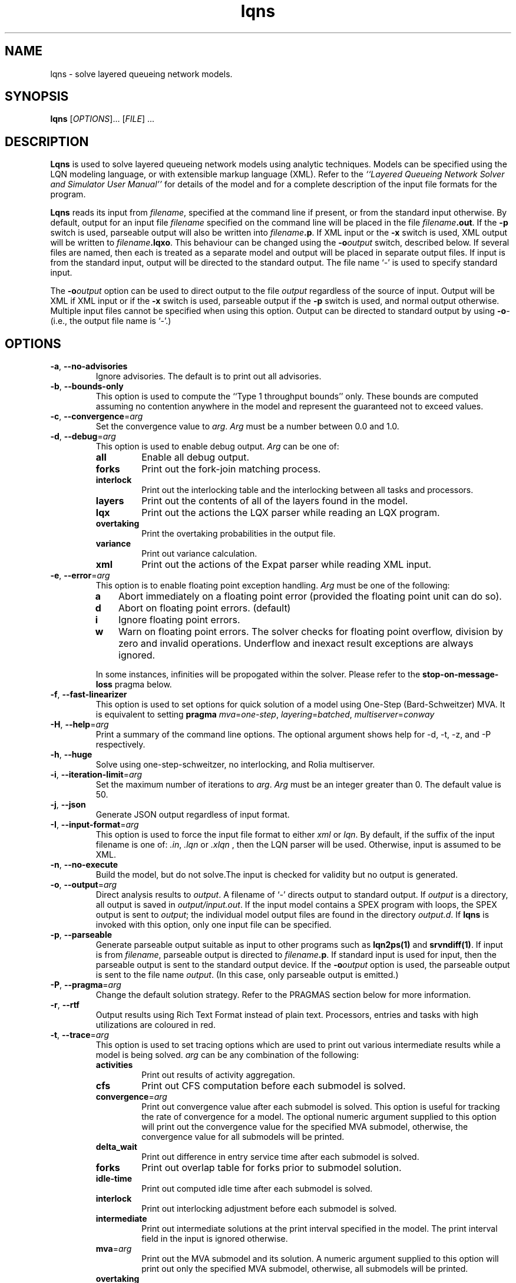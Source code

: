 .\" t -*- nroff -*-
.TH lqns 1 "27 December 2021" "6.2"
.\" $Id: lqns.1 15380 2022-01-23 03:21:28Z greg $
.\"
.\" --------------------------------
.SH "NAME"
lqns \- solve layered queueing network models.
.SH "SYNOPSIS"
.br
.B lqns
[\fIOPTIONS\fR].\|.\|. [\fIFILE\fR] \&.\|.\|.
.SH "DESCRIPTION"
\fBLqns\fP is used to solve layered queueing network models using 
analytic techniques.  Models can be specified using the LQN modeling
language, or with extensible markup language (XML).  Refer to the
\fI``Layered Queueing Network Solver and Simulator User Manual''\fP
for details of the model and for a complete description of the input file
formats for the program.
.PP
\fBLqns\fP reads its input from \fIfilename\fR, specified at the
command line if present, or from the standard input otherwise.  By
default, output for an input file \fIfilename\fR specified on the
command line will be placed in the file \fIfilename\fB.out\fR.  If the
\fB\-p\fP switch is used, parseable output will also be written into
\fIfilename\fB.p\fR. If XML input or the \fB\-x\fP switch is used, XML output will be written to 
\fIfilename\fB.lqxo\fR.  This behaviour can be changed using the
\fB\-o\fP\fIoutput\fR switch, described below.  If several files are
named, then each is treated as a separate model and output will be
placed in separate output files.  If input is from the standard input,
output will be directed to the standard output.  The file name `\fI-\fR' is
used to specify standard input.
.PP
The \fB\-o\fP\fIoutput\fR option can be used to direct output to the file
\fIoutput\fR regardless of the source of input.  Output will be XML
if XML input or if the \fB\-x\fP switch is used, parseable output if the \fB\-p\fP switch is used,
and normal output otherwise.  Multiple input files cannot be specified
when using this option.  Output can be directed to standard output by
using \fB\-o\fP\fI-\fR (i.e., the output file name is `\fI-\fR'.)
.SH "OPTIONS"
.TP
\fB\-a\fP, \fB\-\-no-advisories\fR
Ignore advisories.  The default is to print out all advisories.
.TP
\fB\-b\fP, \fB\-\-bounds-only\fR
This option is used to compute the ``Type 1 throughput bounds'' only.
These bounds are computed assuming no contention anywhere in the model
and represent the guaranteed not to exceed values.
.TP
\fB\-c\fP, \fB\-\-convergence\fR=\fIarg\fR
Set the convergence value to \fIarg\fP.  
\fIArg\fP must be a number between 0.0 and 1.0.
.TP
\fB\-d\fP, \fB\-\-debug\fR=\fIarg\fR
This option is used to enable debug output.
\fIArg\fP can be one of:
.RS
.TP
\fBall\fR
Enable all debug output.
.TP
\fBforks\fR
Print out the fork-join matching process.
.TP
\fBinterlock\fR
Print out the interlocking table and the interlocking between all tasks and processors.
.TP
\fBlayers\fR
Print out the contents of all of the layers found in the model.
.TP
\fBlqx\fR
Print out the actions the LQX parser while reading an LQX program.
.TP
\fBovertaking\fR
Print the overtaking probabilities in the output file.
.TP
\fBvariance\fR
Print out variance calculation.
.TP
\fBxml\fR
Print out the actions of the Expat parser while reading XML input.
.RE
.TP
\fB\-e\fP, \fB\-\-error\fR=\fIarg\fR
This option is to enable floating point exception handling.
\fIArg\fP must be one of the following:
.RS
.TP 3
\fBa\fP
Abort immediately on a floating point error (provided the floating point unit can do so).
.TP 3
\fBd\fP
Abort on floating point errors. (default)
.TP 3
\fBi\fP
Ignore floating point errors.
.TP 3
\fBw\fP
Warn on floating point errors.
The solver checks for floating point overflow, division by zero and invalid operations.
Underflow and inexact result exceptions are always ignored.
.PP
In some instances, infinities  will be propogated within the solver.  Please refer to the
\fBstop-on-message-loss\fP pragma below.
.RE
.TP
\fB\-f\fP, \fB\-\-fast-linearizer\fR
This option is used to set options for quick solution of a model using One-Step (Bard-Schweitzer) MVA.
It is equivalent to setting \fBpragma\fP \fImva\fP=\fIone-step\fP, \fIlayering\fP=\fIbatched\fP, \fImultiserver\fP=\fIconway\fP
.TP
\fB\-H\fP, \fB\-\-help\fR=\fIarg\fR
Print a summary of the command line options.  The optional argument shows help for -d, -t, -z, and -P respectively.
.TP
\fB\-h\fP, \fB\-\-huge\fR
Solve using one-step-schweitzer, no interlocking, and Rolia multiserver.
.TP
\fB\-i\fP, \fB\-\-iteration-limit\fR=\fIarg\fR
Set the maximum number of iterations to \fIarg\fP.
\fIArg\fP must be an integer greater than 0.  The default value is 50.
.TP
\fB\-j\fP, \fB\-\-json\fR
Generate JSON output regardless of input format.
.TP
\fB\-I\fP, \fB\-\-input-format\fR=\fIarg\fR
This option is used to force the input file format to either \fIxml\fP or \fIlqn\fP.
By default, if the suffix of the input filename is one of: \fI.in\fP, \fI.lqn\fP or \fI.xlqn\fP
, then the LQN parser will be used.  Otherwise, input is assumed to be XML.
.TP
\fB\-n\fP, \fB\-\-no-execute\fR
Build the model, but do not solve.The input is checked for validity but no output is generated.
.TP
\fB\-o\fP, \fB\-\-output\fR=\fIarg\fR
Direct analysis results to \fIoutput\fP.  A filename of `\fI-\fR'
directs output to standard output.  If \fIoutput\fR is a directory, all output is saved in \fIoutput/input.out\fR. If the input model contains a SPEX program with loops, the SPEX output is sent to \fIoutput\fR; the individual model output files are found in the directory \fIoutput.d\fR. If \fBlqns\fP is invoked with this
option, only one input file can be specified.
.TP
\fB\-p\fP, \fB\-\-parseable\fR
Generate parseable output suitable as input to other programs such as
\fBlqn2ps(1)\fP and \fBsrvndiff(1)\fP.  If input is from
\fIfilename\fR, parseable output is directed to \fIfilename\fB.p\fR.
If standard input is used for input, then the parseable output is sent
to the standard output device.  If the \fB\-o\fP\fIoutput\fR option is used, the
parseable output is sent to the file name \fIoutput\fR.
(In this case, only parseable output is emitted.)
.TP
\fB\-P\fP, \fB\-\-pragma\fR=\fIarg\fR
Change the default solution strategy.  Refer to the PRAGMAS section
below for more information.
.TP
\fB\-r\fP, \fB\-\-rtf\fR
Output results using Rich Text Format instead of plain text.  Processors, entries and tasks with high utilizations are coloured in red.
.TP
\fB\-t\fP, \fB\-\-trace\fR=\fIarg\fR
This option is used to set tracing  options which are used to print out various
intermediate results  while a model is being solved.
\fIarg\fP can be any combination of the following:
.RS
.TP
\fBactivities\fR
Print out results of activity aggregation.
.TP
\fBcfs\fR
Print out CFS computation before each submodel is solved.
.TP
\fBconvergence\fR=\fIarg\fR
Print out convergence value after each submodel is solved.
This option is useful for tracking the rate of convergence for a model.
The optional numeric argument supplied to this option will print out the convergence value for the specified MVA submodel, otherwise,
the convergence value for all submodels will be printed.
.TP
\fBdelta_wait\fR
Print out difference in entry service time after each submodel is solved.
.TP
\fBforks\fR
Print out overlap table for forks prior to submodel solution.
.TP
\fBidle-time\fR
Print out computed idle time after each submodel is solved.
.TP
\fBinterlock\fR
Print out interlocking adjustment before each submodel is solved.
.TP
\fBintermediate\fR
Print out intermediate solutions at the print interval specified in the model.
The print interval field in the input is ignored otherwise.
.TP
\fBmva\fR=\fIarg\fR
Print out the MVA submodel and its solution.
A numeric argument supplied to this option will print out only the specified MVA submodel, otherwise, all submodels will be printed.
.TP
\fBovertaking\fR
Print out overtaking calculations.
.TP
\fBquorum\fR
Print quorum traces.
.TP
\fBreplication\fR

.TP
\fBthroughput\fR
Print throughput's values.
.TP
\fBvariance\fR
Print out the variances calculated after each submodel is solved.
.TP
\fBvirtual-entry\fR
Print waiting time for each rendezvous in the model after it has been computed; include virtual entries.
.TP
\fBwait\fR
Print waiting time for each rendezvous in the model after it has been computed.
.RE
.TP
\fB\-u\fP, \fB\-\-underrelaxation\fR=\fIarg\fR
Set the underrelaxation to \fIarg\fP.
\fIArg\fP must be a number between 0.0 and 1.0.
The default value is 0.9.
.TP
\fB\-v\fP, \fB\-\-verbose\fR
Generate output after each iteration of the MVA solver and the convergence value at the end of each outer iteration of the solver.
.TP
\fB\-V\fP, \fB\-\-version\fR
Print out version and copyright information.
.TP
\fB\-w\fP, \fB\-\-no-warnings\fR
Ignore warnings.  The default is to print out all warnings.
.TP
\fB\-x\fP, \fB\-\-xml\fR
Generate XML output regardless of input format.
.TP
\fB\-z\fP, \fB\-\-special\fR=\fIarg\fR
This option is used to select special options.  Arguments of the form
\fInn\fP are integers while arguments of the form \fInn.n\fP are real
numbers.  \fIArg\fP can be any of the following:
.RS
.TP
\fBconvergence-value\fR=\fIarg\fR
Set the convergence value to \fIarg\fP.  
\fIArg\fP must be a number between 0.0 and 1.0.
.TP
\fBfull-reinitialize\fR
For multiple runs, reinitialize all service times at processors.
.TP
\fBgenerate\fR=\fIarg\fR
This option is used for debugging the solver.
A directory named \fIarg\fP will be created containing source code for invoking the MVA solver directly.
.TP
\fBiteration-limit\fR=\fIarg\fR
Set the maximum number of iterations to \fIarg\fP.
\fIArg\fP must be an integer greater than 0.  The default value is 50.
.TP
\fBman\fR=\fIarg\fR
Output this manual page.  
If an optional \fIarg\fP
is supplied, output will be written to the file named \fIarg\fP.
Otherwise, output is sent to stdout.
.TP
\fBmin-steps\fR=\fIarg\fR
Force the solver to iterate min-steps times.
.TP
\fBmol-underrelaxation\fR=\fIarg\fR
Set the under-relaxation factor to \fIarg\fP for the MOL multiserver approximation.
\fIArg\fP must be a number between 0.0 and 1.0.
The default value is 0.5..TP
\fBovertaking\fR
Print out overtaking probabilities.
.TP
\fBprint-interval\fR=\fIarg\fR
Set the printing interval to \fIarg\fP.
The \fB\-d\fP or \fB\-v\fP options must also be selected to display intermediate results.
The default value is 10.
.TP
\fBsingle-step\fR
Stop after each MVA submodel is solved.
Any character typed at the terminal except end-of-file will resume the calculation.  End-of-file will cancel single-stepping altogether.
.TP
\fBtex\fR=\fIarg\fR
Output this manual page in LaTeX format.
If an optional \fIarg\fP
is supplied, output will be written to the file named \fIarg\fP.
Otherwise, output is sent to stdout.
.TP
\fBunderrelaxation\fR=\fIarg\fR
Set the underrelaxation to \fIarg\fP.
\fIArg\fP must be a number between 0.0 and 1.0.
The default value is 0.9.
If any one of \fIconvergence\fP, \fIiteration-limit\fP, or\fIprint-interval\fP are used as arguments, the corresponding 
value specified in the input file for general information, `G', is
ignored.  
.RE
.TP
\fB\-\-exact-mva\fR
Use exact MVA instead of Linearizer for solving submodels.
.TP
\fB\-\-schweitzer\fR
Use Bard-Schweitzer approximate MVA to solve all submodels.
.TP
\fB\-\-batch-layering\fR
Default layering strategy.
.TP
\fB\-\-hwsw-layering\fR
Use HW/SW layering instead of batched layering.
.TP
\fB\-\-method-of-layers\fR
This option is to use the Method Of Layers solution approach to solving the layer submodels.
.TP
\fB\-\-squashed-layering\fR
Use only one submodel to solve the model.
.TP
\fB\-\-srvn-layering\fR
Use one server per layer instead of batched layering.
.TP
\fB\-\-processor-sharing\fR
Use Processor Sharing scheduling at all fixed-rate processors.
.TP
\fB\-\-no-stop-on-message-loss\fR
Do not stop the solver on overflow (infinities) for open arrivals or send-no-reply messages to entries.  The default is to stop with an
error message indicating that the arrival rate is too high for the service time of the entry
.TP
\fB\-\-no-variance\fR
Do not use variances in the waiting time calculations.
The variance of an entry is used with fixed-rate servers.
Ignorning variance will help with convergence problems with some models. .
.TP
\fB\-\-reload-lqx\fR
Re-run the LQX/SPEX program without re-solving the models.  Results must exist from a previous solution run.
This option is useful if LQX print statements or SPEX results are changed.
.TP
\fB\-\-restart\fR
Re-run the LQX/SPEX program without re-solving models which were solved successfully.  Models which were not solved because of early termination, or which were not solved successfully because of convergence problems, will be solved.
This option is useful for running a second pass with a new convergnece value and/or iteration limit.
.TP
\fB\-\-no-header\fR
Do not output the variable name header on SPEX results.This option can be also be set by using \fBpragma\fP \fIspex-header\fP=\fIno\fP.This option has no effect if SPEX is not used.
.TP
\fB\-\-print-comment\fR
Add the model comment as the first line of output when running with SPEX input.
.TP
\fB\-\-print-interval\fR=\fIarg\fR
Output the intermediate solution of the model after <n> iterations.
.TP
\fB\-\-reset-mva\fR
Reset the MVA calculation prior to solving a submodel.
.TP
\fB\-\-trace-mva\fR
Output the inputs and results of each MVA submodel for every iteration of the solver.
.TP
\fB\-\-debug-json\fR
Output JSON elements and attributes as they are being parsed.   Since the JSON parser usually stops when it encounters an error,
this option can be used to localize the error.
.TP
\fB\-\-debug-lqx\fR
Output debugging information as an LQX program is being parsed.
.TP
\fB\-\-debug-spex\fR
Output LQX progam corresponding to SPEX input.
.TP
\fB\-\-debug-srvn\fR
Output debugging information while parsing SRVN input.This is the output of the Bison LALR parser.
.TP
\fB\-\-debug-xml\fR
Output XML elements and attributes as they are being parsed.
Since the XML parser usually stops when it encounters an error,
this option can be used to localize the error.
.PP
\fBLqns\fP exits with 0 on success, 1 if the model failed to converge,
2 if the input was invalid, 4 if a command line argument was
incorrect, 8 for file read/write problems and -1 for fatal errors.  If
multiple input files are being processed, the exit code is the
bit-wise OR of the above conditions.
.SH "PRAGMAS"
\fIPragmas\fP are used to alter the behaviour of the solver in a
variety of ways.  They can be specified in the input file with
, on the command line with the \fB\-P\fP option, or through
the environment variable \fILQNS\_PRAGMAS\fP.  Command line
specification of pragmas overrides those defined in the environment
variable which in turn override those defined in the input file.  The
following pragmas are supported.  Invalid pragma specification at the
command line will stop the solver.  Invalid pragmas defined in the
environment variable or in the input file are ignored as they might be
used by other solvers.
.TP
\fBcycles\fR=\fIarg\fR
This pragma is used to enable or disable cycle detection in the call
graph.  Cycles may indicate the presence of deadlocks.
\fIArg\fP must be one of: 
.RS
.TP
\fBno\fP
Disallow cycles in the call graph.
.TP
\fByes\fP
Allow cycles in the call graph.  The interlock adjustment is disabled.
.LP
The default is no.
.RE
.TP
\fBforce-infinite\fR=\fIarg\fR
This pragma is used to force the use of a infinite
server instead of a fixed-rate server and/or multiserver for all the tasks in the model.
\fIArg\fP must be one of: 
.RS
.TP
\fBall\fP
Change all tasks to infinite servers.
.TP
\fBfixed-rate\fP
Change all fixed-rate tasks to infinite servers.
.TP
\fBmultiservers\fP
Change all multiserver tasks to infinite servers.
.TP
\fBnone\fP
Do not change and fixed-rate or multiserver task to an infinite server.
.LP
The default is none.
.RE
.TP
\fBforce-multiserver\fR=\fIarg\fR
This pragma is used to force the use of a multiserver
instead of a fixed-rate server whenever the multiplicity of a server is one.
\fIArg\fP must be one of: 
.RS
.TP
\fBall\fP
Always use a multiserver solution for non-delay servers (tasks and processors) even if the number of servers is one (1).
The Rolia multiserver approximation is known to fail for this case.
.TP
\fBnone\fP
Use fixed-rate servers whenever a server multiplicity is one (1).
Note that fixed-rateservers with variance
may have results that differ from fixed-rate servers that don't and that the
multiserver servers never take variance into consideration.
.TP
\fBprocessors\fP
Always use a multiserver solution for non-delay processors even if the number of servers is one (1).
The Rolia multiserver approximation is known to fail for this case.
.TP
\fBtasks\fP
Always use a multiserver solution for non-delay server tasks even if the number of servers is one (1).
The Rolia multiserver approximation is known to fail for this case.
.LP
The default is none.
.RE
.TP
\fBinterlocking\fR=\fIarg\fR
The interlocking is used to correct the throughputs at stations as a
result of solving the model using layers.  This pragma is used to
choose the algorithm used.
\fIArg\fP must be one of: 
.RS
.TP
\fBno\fP
Do not perform interlock adjustment.
.TP
\fByes\fP
Perform interlocking by adjusting throughputs.
.LP
The default is yes.
.RE
.TP
\fBlayering\fR=\fIarg\fR
This pragma is used to select the layering strategy used by the solver.
\fIArg\fP must be one of: 
.RS
.TP
\fBbatched\fP
Batched layering -- solve layers composed of as many servers as possible from top to bottom.
.TP
\fBbatched-back\fP
Batched layering with back propagation -- solve layers composed of as many servers as possible from top to bottom, then from bottom to top to improve solution speed.
.TP
\fBhwsw\fP
Hardware/software layers -- The model is solved using two submodels:
One consisting solely of the tasks in the model, and the other with the tasks calling the processors.
.TP
\fBmol\fP
Method Of layers -- solve layers using the Method of Layers. Layer spanning is performed by allowing clients to appear in more than one layer.
.TP
\fBmol-back\fP
Method Of layers -- solve layers using the Method of Layers.  Software submodels are solved top-down then bottom up to improve solution speed.
.TP
\fBsquashed\fP
Squashed layers -- All the tasks and processors are placed into one submodel.
Solution speed may suffer because this method generates the most number of chains in the MVA solution.  See also \fB\-P\fP\fImva\fP.
.TP
\fBsrvn\fP
SRVN layers -- solve layers composed of only one server.
This method of solution is comparable to the technique used by the \fBsrvn\fP solver.  See also \fB\-P\fP\fImva\fP.
.LP
The default is batched.
.RE
.TP
\fBmultiserver\fR=\fIarg\fR
This pragma is used to choose the algorithm for solving multiservers.
\fIArg\fP must be one of: 
.RS
.TP
\fBbruell\fP
Use the Bruell multiserver calculation for all multiservers.
.TP
\fBconway\fP
Use the Conway multiserver calculation for all multiservers.
.TP
\fBreiser\fP
Use the Reiser multiserver calculation for all multiservers.
.TP
\fBreiser-ps\fP
Use the Reiser multiserver calculation for all multiservers. For multiservers with multiple entries, scheduling is processor sharing, not FIFO. 
.TP
\fBrolia\fP
Use the Rolia multiserver calculation for all multiservers.
.TP
\fBrolia-ps\fP
Use the Rolia multiserver calculation for all multiservers. For multiservers with multiple entries, scheduling is processor sharing, not FIFO. 
.TP
\fBschmidt\fP
Use the Schmidt multiserver calculation for all multiservers.
.TP
\fBsuri\fP
experimental.
.LP
The default multiserver calculation uses the the Conway multiserver for multiservers with less than five servers, and the Rolia multiserver otherwise.

.RE
.TP
\fBmva\fR=\fIarg\fR
This pragma is used to choose the MVA algorithm used to solve the submodels.
\fIArg\fP must be one of: 
.RS
.TP
\fBexact-mva\fP
Exact MVA.  Not suitable for large systems.
.TP
\fBfast-linearizer\fP
Fast Linearizer
.TP
\fBlinearizer\fP
Linearizer.
.TP
\fBone-step\fP
Perform one step of Bard Schweitzer approximate MVA for each iteration of a submodel.  The default is to perform Bard Schweitzer approximate MVA until convergence for each submodel.  This option, combined with \fB\-P\fP\fIlayering=srvn\fP most closely approximates the solution technique used by the \fBsrvn\fP solver.
.TP
\fBone-step-linearizer\fP
Perform one step of Linearizer approximate MVA for each iteration of a submodel.  The default is to perform Linearizer approximate MVA until convergence for each submodel.
.TP
\fBschweitzer\fP
Bard-Schweitzer approximate MVA.
.LP
The default is linearizer.
.RE
.TP
\fBovertaking\fR=\fIarg\fR
This pragma is usesd to choose the overtaking approximation.
\fIArg\fP must be one of: 
.RS
.TP
\fBmarkov\fP
Markov phase 2 calculation.
.TP
\fBnone\fP
Disable all second phase servers.  All stations are modeled as having a single phase by summing the phase information.
.TP
\fBrolia\fP
Use the method from the Method of Layers.
.TP
\fBsimple\fP
Simpler, but faster approximation.
.TP
\fBspecial\fP
?
.LP
The default is markov.
.RE
.TP
\fBprocessor-scheduling\fR=\fIarg\fR
Force the scheduling type of all uni-processors to the type specfied.
.RS
.TP
\fBfcfs\fP
All uni-processors are scheduled first-come, first-served.
.TP
\fBhol\fP
All uni-processors are scheduled using head-of-line priority.
.TP
\fBppr\fP
All uni-processors are scheduled using priority, pre-emptive resume.
.TP
\fBps\fP
All uni-processors are scheduled using processor sharing.
.LP
The default is to use the processor scheduling specified in the model.

.RE
.TP
\fBseverity-level\fR=\fIarg\fR
This pragma is used to enable or disable warning messages.
.RS
.TP
\fBadvisory\fP
.TP
\fBall\fP
.TP
\fBrun-time\fP
.TP
\fBwarning\fP
.LP
.RE
.TP
\fBspex-comment\fR=\fIarg\fR
This pragma is used to enable or disable the comment line of SPEX output.
\fIArg\fP must be one of: 
.RS
.TP
\fBfalse\fP
Do not output a comment line (the output can then be fed into gnuplot easily).
.TP
\fBtrue\fP
Output the model comment in the SPEX output.
.LP
The default is false.
.RE
.TP
\fBspex-header\fR=\fIarg\fR
This pragma is used to enable or disable the header line of SPEX output.
\fIArg\fP must be one of: 
.RS
.TP
\fBfalse\fP
Do not output a header line (the output can then be fed into gnuplot easily).
.TP
\fBtrue\fP
Output a header line consisting of the names of all of the variables used in the Result section on the input file.
.LP
The default is false.
.RE
.TP
\fBstop-on-message-loss\fR=\fIarg\fR
This pragma is used to control the operation of the solver when the
arrival rate exceeds the service rate of a server.
\fIArg\fP must be one of: 
.RS
.TP
\fBno\fP
Stop if messages are lost.
.TP
\fByes\fP
Ignore queue overflows for open arrivals and send-no-reply requests.  If a queue overflows, its waiting times is reported as infinite..LP
The default is no.
.RE
.TP
\fBtau\fR=\fIarg\fR
Set the tau adjustment factor to \fIarg\fP.
\fIArg\fP must be an integer between 0 and 25.
A value of \fIzero\fP disables the adjustment.
.TP
\fBthreads\fR=\fIarg\fR
This pragma is used to change the behaviour of the solver when solving
models with fork-join interactions.
.RS
.TP
\fBexponential\fP
Use exponential values instead of three-point approximations in all approximations.
.TP
\fBhyper\fP
Inflate overlap probabilities based on arrival instant estimates.
.TP
\fBmak\fP
Use Mak-Lundstrom approximations for join delays.
.TP
\fBnone\fP
Do not perform overlap calculation for forks.
.LP
The default is hyper.
.RE
.TP
\fBvariance\fR=\fIarg\fR
This pragma is used to choose the variance calculation used by the solver.
.RS
.TP
\fBinit-only\fP
Initialize the variances, but don't recompute as the model is solved.
.TP
\fBmol\fP
Use the MOL variance calculation.
.TP
\fBno-entry\fP
By default, any task with more than one entry will use the variance calculation.  This pragma will switch off the variance calculation for tasks with only one entry.
.TP
\fBnone\fP
Disable variance adjustment.  All stations in the MVA submodels are either delay- or FIFO-servers.
.TP
\fBstochastic\fP
?
.LP

.RE
.SH "STOPPING CRITERIA"
\fBLqns\fP computes the model results by iterating through a set of
submodels until either convergence is achieved, or the iteration limit
is hit. Convergence is determined by taking the root of the mean of
the squares of the difference in the utilization of all of the servers
from the last two iterations of the MVA solver over the all of the
submodels then comparing the result to the convergence value specified
in the input file. If the RMS change in utilization is less than
convergence value, then the results are considered valid.
.PP
If the model fails to converge, three options are available:
.TP 3
1.
reduce the under-relaxation coefficient. Waiting and idle times are
propogated between submodels during each iteration. The
under-relaxation coefficient determines the amount a service time is
changed between each iteration. A typical value is 0.7 - 0.9; reducing
it to 0.1 may help.
.TP 3
2.
increase the iteration limit. The iteration limit sets the upper bound
on the number of times all of the submodels are solved. This value may
have to be increased, especially if the under-relaxation coefficient
is small, or if the model is deeply nested. The default value is 50
iterations.
.TP 3
3.
increase the convergence test value. Note that the convergence value
is the standard deviation in the change in the utilization of the
servers, so a value greater than 1.0 makes no sense.
.PP
The convergence value can be observed using \fB\-t\fP\fIconvergence\fP flag.
.SH "MODEL LIMITS"
The following table lists the acceptable parameter types for
\fBlqns\fP.  An error will
be reported if an unsupported parameter is supplied except when the
value supplied is the same as the default.
.PP
.\"--------------------------------------------------------------------
.\" Table Begin
.\"--------------------------------------------------------------------
.ne 20
.TS
center tab (&) ;
lw(30x) le .
Parameter&lqns
=
T{
Phases
T}&T{
3
T}
T{
Scheduling
T}&T{
FIFO, HOL, PPR
T}
T{
Open arrivals
T}&T{
yes
T}
T{
Phase type
T}&T{
stochastic, deterministic
T}
T{
Think Time
T}&T{
yes
T}
T{
Coefficient of variation
T}&T{
yes
T}
T{
Interprocessor-delay
T}&T{
yes
T}
T{
Asynchronous connections
T}&T{
yes
T}
T{
Forwarding
T}&T{
yes
T}
T{
Multi-servers
T}&T{
yes
T}
T{
Infinite-servers
T}&T{
yes
T}
T{
Max Entries
T}&T{
1000
T}
T{
Max Tasks
T}&T{
1000
T}
T{
Max Processors
T}&T{
1000
T}
T{
Max Entries per Task
T}&T{
1000
T}
_
.TE
.SH "DIAGNOSTICS"
Most diagnostic messages result from errors in the input file.
If the solver reports errors, then no solution will be generated for
the model being solved.  Models which generate warnings may not be
correct.  However, the solver will generate output.
.PP
Sometimes the model fails to converge, particularly if there are several
heavily utilized servers in a submodel.  Sometimes, this problem can
be solved by reducing the value of the under-relaxation coefficient.  It
may also be necessary to increase the iteration-limit, particularly if
there are many submodels.  With replicated models, it may be necessary
to use `srvn' layering to get the model to converge.  Convergence can be tracked
using the \fB\-t\fP\fIconvergence\fP option.
.PP
The solver will sometimes report some servers with `high' utilization.
This problem is the result of some of the approximations used, in particular, two-phase servers.
Utilizations in excess of 10\% are likely the result of failures in the solver.
Please send us the model file so that we can improve the algorithms.
.SH "SEE ALSO"
Greg Franks el. al., ``Enhanced Modeling and Solution of Layered
Queueing Networks'', \fIIEEE Trans. Soft. Eng.\fP, Vol. 35, No. 2, Mar-Apr 2990, pp. 148-161.
.LP
C. M. Woodside et. al., ``The Stochastic Rendezvous Network
Model for Performance of Synchronous Multi-tasking Distributed
Software'', \fIIEEE Trans. Comp.\fP, Vol. 44, No. 8, Aug 1995, pp. 20-34.
.LP
J. A. Rolia and K. A. Sevcik, ``The Method of Layers'', \fIIEEE Trans. SE\fP, Vol. 21, No. 8, Aug. 1995, pp 689-700.
.LP
\fI``Layered Queueing Network Solver and Simulator User Manual''\fP
.LP
\fI``Tutorial Introduction to Layered Modeling of Software Performance''\fP
.LP
lqsim(1), lqn2ps(1), srvndiff(1), egrep(1),
floating_point(3)
